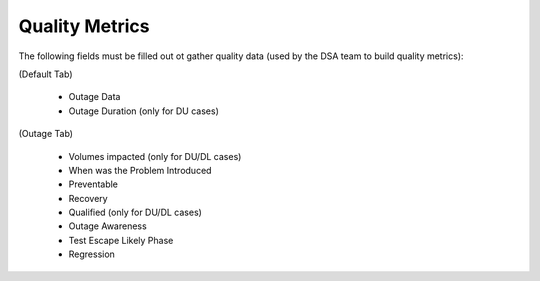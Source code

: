Quality Metrics 
===================

The following fields must be filled out ot gather quality data (used by the DSA team to build quality metrics): 

(Default Tab) 

	* Outage Data 
	* Outage Duration (only for DU cases) 


(Outage Tab) 

	* Volumes impacted (only for DU/DL cases) 
	* When was the Problem Introduced 
	* Preventable 
	* Recovery 
	* Qualified (only for DU/DL cases) 
	* Outage Awareness 
	* Test Escape Likely Phase 
	* Regression 

 



